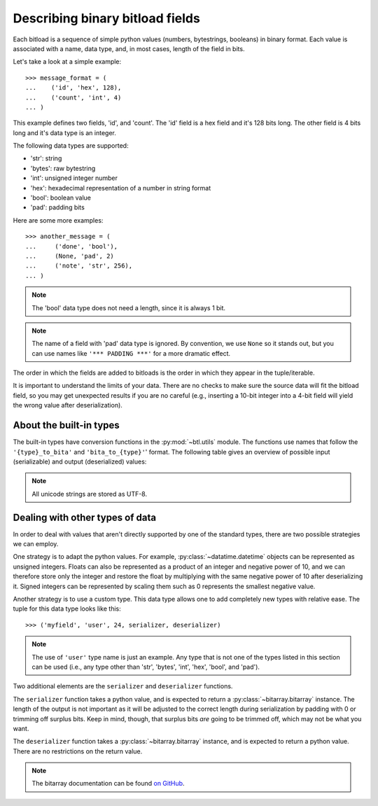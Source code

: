 Describing binary bitload fields
================================

Each bitload is a sequence of simple python values (numbers, bytestrings,
booleans) in binary format. Each value is associated with a name, data type,
and, in most cases, length of the field in bits.

Let's take a look at a simple example::

    >>> message_format = (
    ...    ('id', 'hex', 128),
    ...    ('count', 'int', 4)
    ... )

This example defines two fields, 'id', and 'count'. The 'id' field is a hex
field and it's 128 bits long. The other field is 4 bits long and it's data type
is an integer.

The following data types are supported:

- 'str': string
- 'bytes': raw bytestring
- 'int': unsigned integer number
- 'hex': hexadecimal representation of a number in string format
- 'bool': boolean value
- 'pad': padding bits

Here are some more examples::

    >>> another_message = (
    ...     ('done', 'bool'),
    ...     (None, 'pad', 2)
    ...     ('note', 'str', 256),
    ... )

.. note::
    The 'bool' data type does not need a length, since it is always 1 bit.

.. note::
    The name of a field with 'pad' data type is ignored. By convention, we use
    ``None`` so it stands out, but you can use names like ``'*** PADDING ***'``
    for a more dramatic effect.

The order in which the fields are added to bitloads is the order in which they
appear in the tuple/iterable.

It is important to understand the limits of your data. There are no checks to
make sure the source data will fit the bitload field, so you may get unexpected
results if you are no careful (e.g., inserting a 10-bit integer into a 4-bit
field will yield the wrong value after deserialization).

About the built-in types
------------------------

The built-in types have conversion functions in the :py:mod:`~btl.utils`
module. The functions use names that follow the ``'{type}_to_bita'`` and
``'bita_to_{type}'``' format. The following table gives an overview of possible
input (serializable) and output (deserialized) values:

===========  ================================  ================================
type         inputs                            outputs
===========  ================================  ================================
str          ``bytes``, ``str``/``unicode``    ``str``/``unicode``
-----------  --------------------------------  --------------------------------
bytes        ``bytes``                         ``bytes``
-----------  --------------------------------  --------------------------------
int          ``int`` (unsigned long long)     ``int`` (unsigned long long)
-----------  --------------------------------  --------------------------------
hex          ``bytes``, ``str`` (``unicode``)  ``bytes``
             (hex number as a string)          (hex number as a string)
-----------  --------------------------------  --------------------------------
bool         any value                         ``bool``
             (coerced using :py:func:`bool`)
-----------  --------------------------------  --------------------------------
pad          n/a                               n/a
===========  ================================  ================================

.. note::
    All unicode strings are stored as UTF-8.


Dealing with other types of data
--------------------------------

In order to deal with values that aren't directly supported by one of the
standard types, there are two possible strategies we can employ.

One strategy is to adapt the python values. For example,
:py:class:`~datatime.datetime` objects can be represented as unsigned integers.
Floats can also be represented as a product of an integer and negative power of
10, and we can therefore store only the integer and restore the float by
multiplying with the same negative power of 10 after deserializing it. Signed
integers can be represented by scaling them such as 0 represents the smallest
negative value.

Another strategy is to use a custom type. This data type allows one to add
completely new types with relative ease.  The tuple for this data type looks
like this::

    >>> ('myfield', 'user', 24, serializer, deserializer)

.. note::
    The use of ``'user'`` type name is just an example. Any type that is not
    one of the types listed in this section can be used (i.e., any type other
    than 'str', 'bytes', 'int', 'hex', 'bool', and 'pad').

Two additional elements are the ``serializer`` and ``deserializer`` functions.

The ``serializer`` function takes a python value, and is expected to return a
:py:class:`~bitarray.bitarray` instance. The length of the output is not
important as it will be adjusted to the correct length during serialization by
padding with 0 or trimming off surplus bits. Keep in mind, though, that surplus
bits *are* going to be trimmed off, which may not be what you want.

The ``deserializer`` function takes a :py:class:`~bitarray.bitarray` instance,
and is expected to return a python value. There are no restrictions on the
return value.

.. note::
    The bitarray documentation can be found `on GitHub
    <https://github.com/ilanschnell/bitarray/blob/master/README.rst>`_.
